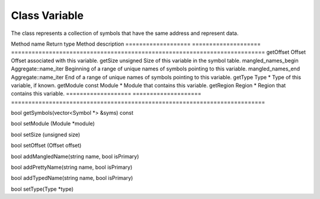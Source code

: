 Class Variable
--------------

The class represents a collection of symbols that have the same address
and represent data.

=================== ====================
==========================================================================
Method name         Return type          Method description
=================== ====================
==========================================================================
getOffset           Offset               Offset associated with this variable.
getSize             unsigned             Size of this variable in the symbol table.
mangled_names_begin Aggregate::name_iter Beginning of a range of unique names of symbols pointing to this variable.
mangled_names_end   Aggregate::name_iter End of a range of unique names of symbols pointing to this variable.
getType             Type \*              Type of this variable, if known.
getModule           const Module \*      Module that contains this variable.
getRegion           Region \*            Region that contains this variable.
=================== ====================
==========================================================================

bool getSymbols(vector<Symbol \*> &syms) const

bool setModule (Module \*module)

bool setSize (unsigned size)

bool setOffset (Offset offset)

bool addMangledName(string name, bool isPrimary)

bool addPrettyName(string name, bool isPrimary)

bool addTypedName(string name, bool isPrimary)

bool setType(Type \*type)
